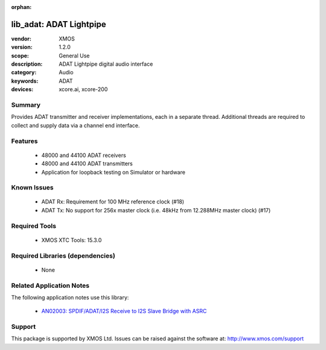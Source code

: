 :orphan:

########################
lib_adat: ADAT Lightpipe
########################

:vendor: XMOS
:version: 1.2.0
:scope: General Use
:description: ADAT Lightpipe digital audio interface
:category: Audio
:keywords: ADAT
:devices: xcore.ai, xcore-200

*******
Summary
*******

Provides ADAT transmitter and receiver implementations, each in a separate thread. Additional
threads are required to collect and supply data via a channel end interface.

********
Features
********

  * 48000 and 44100 ADAT receivers
  * 48000 and 44100 ADAT transmitters
  * Application for loopback testing on Simulator or hardware

************
Known Issues
************

  * ADAT Rx: Requirement for 100 MHz reference clock (#18)
  * ADAT Tx: No support for 256x master clock (i.e. 48kHz from 12.288MHz master clock) (#17)

**************
Required Tools
**************

  * XMOS XTC Tools: 15.3.0

*********************************
Required Libraries (dependencies)
*********************************

  * None

*************************
Related Application Notes
*************************

The following application notes use this library:

  * `AN02003: SPDIF/ADAT/I2S Receive to I2S Slave Bridge with ASRC <https://www.xmos.com/file/an02003>`_

*******
Support
*******

This package is supported by XMOS Ltd. Issues can be raised against the software at: http://www.xmos.com/support

